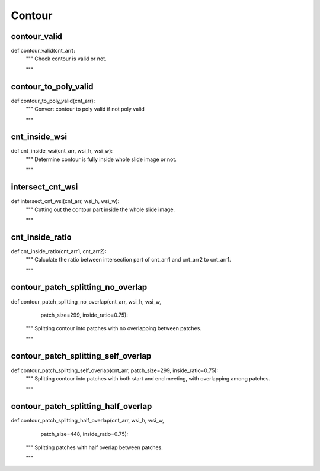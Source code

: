 Contour
========

contour_valid
--------
::

def contour_valid(cnt_arr):
    """ Check contour is valid or not.

    """

contour_to_poly_valid
--------
::


def contour_to_poly_valid(cnt_arr):
    """ Convert contour to poly valid if not poly valid

    """

cnt_inside_wsi
--------
::

def cnt_inside_wsi(cnt_arr, wsi_h, wsi_w):
    """ Determine contour is fully inside whole slide image or not.

    """

intersect_cnt_wsi
--------
::

def intersect_cnt_wsi(cnt_arr, wsi_h, wsi_w):
    """ Cutting out the contour part inside the whole slide image.

    """

cnt_inside_ratio
--------
::

def cnt_inside_ratio(cnt_arr1, cnt_arr2):
    """ Calculate the ratio between intersection part of cnt_arr1 and cnt_arr2
    to cnt_arr1.

    """

contour_patch_splitting_no_overlap
--------
::

def contour_patch_splitting_no_overlap(cnt_arr, wsi_h, wsi_w,
                                       patch_size=299, inside_ratio=0.75):
    """ Splitting contour into patches with no overlapping between patches.

    """

contour_patch_splitting_self_overlap
--------
::

def contour_patch_splitting_self_overlap(cnt_arr, patch_size=299, inside_ratio=0.75):
    """ Splitting contour into patches with both start and end meeting,
    with overlapping among patches.

    """

contour_patch_splitting_half_overlap
--------
::

def contour_patch_splitting_half_overlap(cnt_arr, wsi_h, wsi_w,
                                       patch_size=448, inside_ratio=0.75):
    """ Splitting patches with half overlap between patches.

    """
